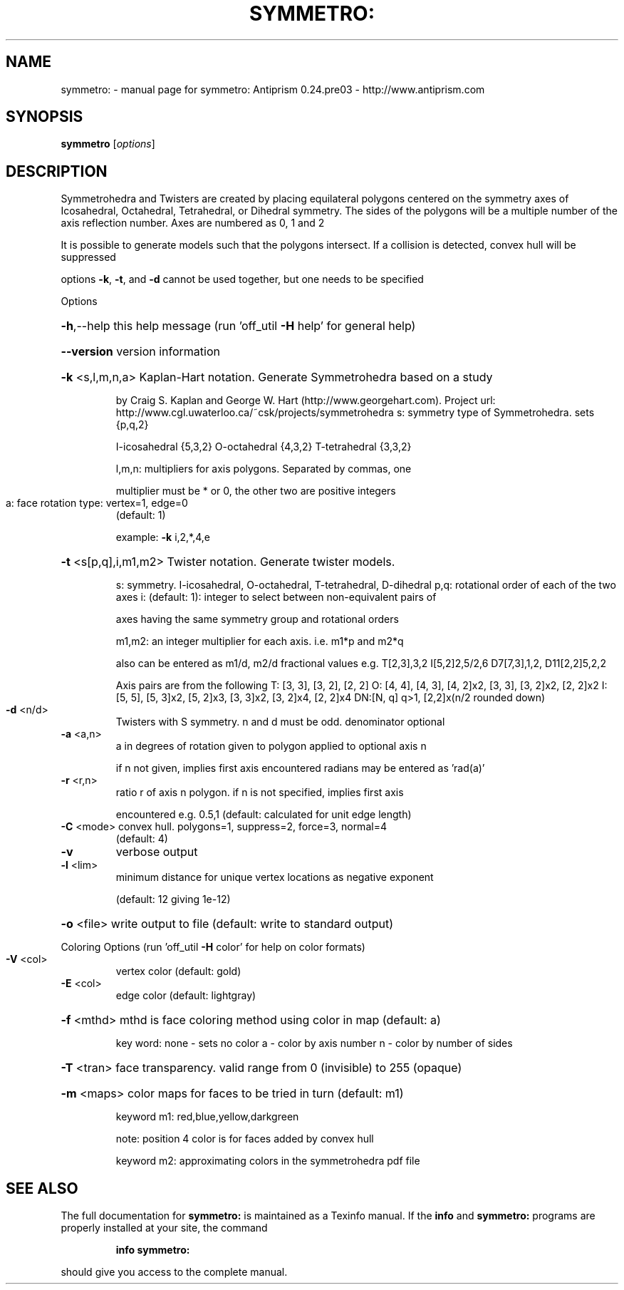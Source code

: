 .\" DO NOT MODIFY THIS FILE!  It was generated by help2man 1.44.1.
.TH SYMMETRO: "1" "May 2015" "symmetro: Antiprism 0.24.pre03 - http://www.antiprism.com" "User Commands"
.SH NAME
symmetro: \- manual page for symmetro: Antiprism 0.24.pre03 - http://www.antiprism.com
.SH SYNOPSIS
.B symmetro
[\fIoptions\fR]
.SH DESCRIPTION
Symmetrohedra and Twisters are created by placing equilateral polygons centered
on the symmetry axes of Icosahedral, Octahedral, Tetrahedral, or Dihedral
symmetry. The sides of the polygons will be a multiple number of the axis
reflection number. Axes are numbered as 0, 1 and 2
.PP
It is possible to generate models such that the polygons intersect. If a
collision is detected, convex hull will be suppressed
.PP
options \fB\-k\fR, \fB\-t\fR, and \fB\-d\fR cannot be used together, but one needs to be specified
.PP
Options
.HP
\fB\-h\fR,\-\-help this help message (run 'off_util \fB\-H\fR help' for general help)
.HP
\fB\-\-version\fR version information
.HP
\fB\-k\fR <s,l,m,n,a> Kaplan\-Hart notation. Generate Symmetrohedra based on a study
.IP
by Craig S. Kaplan and George W. Hart (http://www.georgehart.com).
Project url: http://www.cgl.uwaterloo.ca/~csk/projects/symmetrohedra
s: symmetry type of Symmetrohedra. sets {p,q,2}
.IP
I\-icosahedral {5,3,2} O\-octahedral {4,3,2} T\-tetrahedral {3,3,2}
.IP
l,m,n: multipliers for axis polygons. Separated by commas, one
.IP
multiplier must be * or 0, the other two are positive integers
.TP
a: face rotation type: vertex=1, edge=0
(default: 1)
.IP
example: \fB\-k\fR i,2,*,4,e
.HP
\fB\-t\fR <s[p,q],i,m1,m2> Twister notation. Generate twister models.
.IP
s: symmetry. I\-icosahedral, O\-octahedral, T\-tetrahedral, D\-dihedral
p,q: rotational order of each of the two axes
i: (default: 1): integer to select between non\-equivalent pairs of
.IP
axes having the same symmetry group and rotational orders
.IP
m1,m2: an integer multiplier for each axis. i.e. m1*p and m2*q
.IP
also can be entered as m1/d, m2/d fractional values
e.g. T[2,3],3,2  I[5,2]2,5/2,6  D7[7,3],1,2, D11[2,2]5,2,2
.IP
Axis pairs are from the following
T: [3, 3], [3, 2], [2, 2]
O: [4, 4], [4, 3], [4, 2]x2, [3, 3], [3, 2]x2, [2, 2]x2
I: [5, 5], [5, 3]x2, [5, 2]x3, [3, 3]x2, [3, 2]x4, [2, 2]x4
DN:[N, q] q>1, [2,2]x(n/2 rounded down)
.TP
\fB\-d\fR <n/d>
Twisters with S symmetry. n and d must be odd. denominator optional
.TP
\fB\-a\fR <a,n>
a in degrees of rotation given to polygon applied to optional axis n
.IP
if n not given, implies first axis encountered
radians may be entered as 'rad(a)'
.TP
\fB\-r\fR <r,n>
ratio r of axis n polygon. if n is not specified, implies first axis
.IP
encountered e.g. 0.5,1 (default: calculated for unit edge length)
.TP
\fB\-C\fR <mode> convex hull. polygons=1, suppress=2, force=3, normal=4
(default: 4)
.TP
\fB\-v\fR
verbose output
.TP
\fB\-l\fR <lim>
minimum distance for unique vertex locations as negative exponent
.IP
(default: 12 giving 1e\-12)
.HP
\fB\-o\fR <file> write output to file (default: write to standard output)
.PP
Coloring Options (run 'off_util \fB\-H\fR color' for help on color formats)
.TP
\fB\-V\fR <col>
vertex color (default: gold)
.TP
\fB\-E\fR <col>
edge color   (default: lightgray)
.HP
\fB\-f\fR <mthd> mthd is face coloring method using color in map (default: a)
.IP
key word: none \- sets no color
a \- color by axis number
n \- color by number of sides
.HP
\fB\-T\fR <tran> face transparency. valid range from 0 (invisible) to 255 (opaque)
.HP
\fB\-m\fR <maps> color maps for faces to be tried in turn (default: m1)
.IP
keyword m1: red,blue,yellow,darkgreen
.IP
note: position 4 color is for faces added by convex hull
.IP
keyword m2: approximating colors in the symmetrohedra pdf file
.SH "SEE ALSO"
The full documentation for
.B symmetro:
is maintained as a Texinfo manual.  If the
.B info
and
.B symmetro:
programs are properly installed at your site, the command
.IP
.B info symmetro:
.PP
should give you access to the complete manual.
